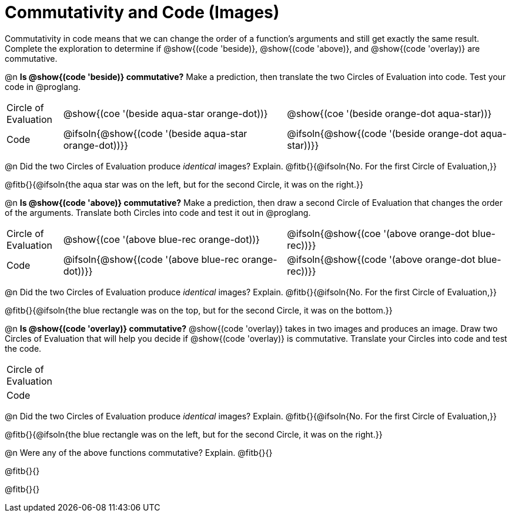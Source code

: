 = Commutativity and Code (Images)

++++
<style>
  table {grid-template-rows: 3fr 1fr !important;}
  div.circleevalsexp .value,
  div.circleevalsexp .studentBlockAnswerFilled { min-width:unset; }
</style>
++++

Commutativity in code means that we can change the order of a function's arguments and still get exactly the same result. Complete the exploration to determine if @show{(code 'beside)}, @show{(code 'above)}, and @show{(code 'overlay)} are commutative.

@n *Is @show{(code 'beside)} commutative?* Make a prediction, then translate the two Circles of Evaluation into code. Test your code in @proglang.

[.FillVerticalSpace, cols="^.^1,^.^4,^.^4"]
|===
| Circle of Evaluation |@show{(coe '(beside aqua-star orange-dot))} | @show{(coe  '(beside orange-dot aqua-star))}
| Code | @ifsoln{@show{(code '(beside aqua-star orange-dot))}} | @ifsoln{@show{(code  '(beside orange-dot aqua-star))}}

|===

@n Did the two Circles of Evaluation produce _identical_ images? Explain. @fitb{}{@ifsoln{No. For the first Circle of Evaluation,}}

@fitb{}{@ifsoln{the aqua star was on the left, but for the second Circle, it was on the right.}}

@n *Is @show{(code 'above)} commutative?* Make a prediction, then draw a second Circle of Evaluation that changes the order of the arguments. Translate both Circles into code and test it out in @proglang.

[.FillVerticalSpace, cols="^.^1,^.^4,^.^4"]
|===
| Circle of Evaluation |@show{(coe '(above  blue-rec orange-dot))} | @ifsoln{@show{(coe  '(above orange-dot blue-rec))}}
| Code | @ifsoln{@show{(code '(above blue-rec orange-dot))}} | @ifsoln{@show{(code '(above orange-dot blue-rec))}}

|===

@n Did the two Circles of Evaluation produce _identical_ images? Explain. @fitb{}{@ifsoln{No. For the first Circle of Evaluation,}}

@fitb{}{@ifsoln{the blue rectangle was on the top, but for the second Circle, it was on the bottom.}}

@n *Is @show{(code 'overlay)} commutative?* @show{(code 'overlay)} takes in two images and produces an image. Draw two Circles of Evaluation that will help you decide if @show{(code 'overlay)} is commutative. Translate your Circles into code and test the code.

[.FillVerticalSpace, cols="^.^1,^.^4,^.^4"]
|===
| Circle of Evaluation ||
| Code | |

|===

@n Did the two Circles of Evaluation produce _identical_ images? Explain. @fitb{}{@ifsoln{No. For the first Circle of Evaluation,}}

@fitb{}{@ifsoln{the blue rectangle was on the left, but for the second Circle, it was on the right.}}



@n Were any of the above functions commutative? Explain. @fitb{}{}

@fitb{}{}

@fitb{}{}

